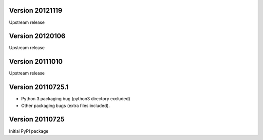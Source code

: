 Version 20121119
----------------
Upstream release

Version 20120106
----------------
Upstream release

Version 20111010
----------------
Upstream release

Version 20110725.1
------------------
* Python 3 packaging bug (python3 directory excluded)
* Other packaging bugs (extra files included).


Version 20110725
----------------
Initial PyPI package
